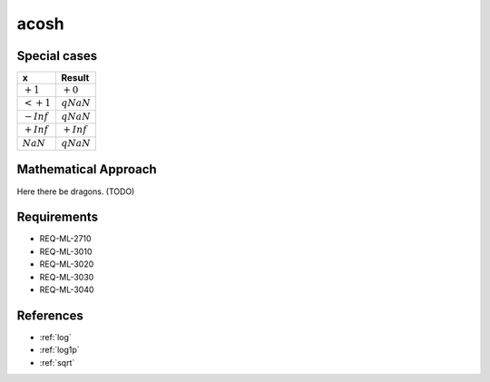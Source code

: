 acosh
~~~~~

.. c:autodoc:: ../libm/mathd/acoshd.c

Special cases
^^^^^^^^^^^^^

+--------------------------+--------------------------+
| x                        | Result                   |
+==========================+==========================+
| :math:`+1`               | :math:`+0`               |
+--------------------------+--------------------------+
| :math:`<+1`              | :math:`qNaN`             |
+--------------------------+--------------------------+
| :math:`-Inf`             | :math:`qNaN`             |
+--------------------------+--------------------------+
| :math:`+Inf`             | :math:`+Inf`             |
+--------------------------+--------------------------+
| :math:`NaN`              | :math:`qNaN`             |
+--------------------------+--------------------------+

Mathematical Approach
^^^^^^^^^^^^^^^^^^^^^

Here there be dragons. (TODO)

Requirements
^^^^^^^^^^^^

* REQ-ML-2710
* REQ-ML-3010
* REQ-ML-3020
* REQ-ML-3030
* REQ-ML-3040

References
^^^^^^^^^^

* :ref:`log`
* :ref:`log1p`
* :ref:`sqrt`
